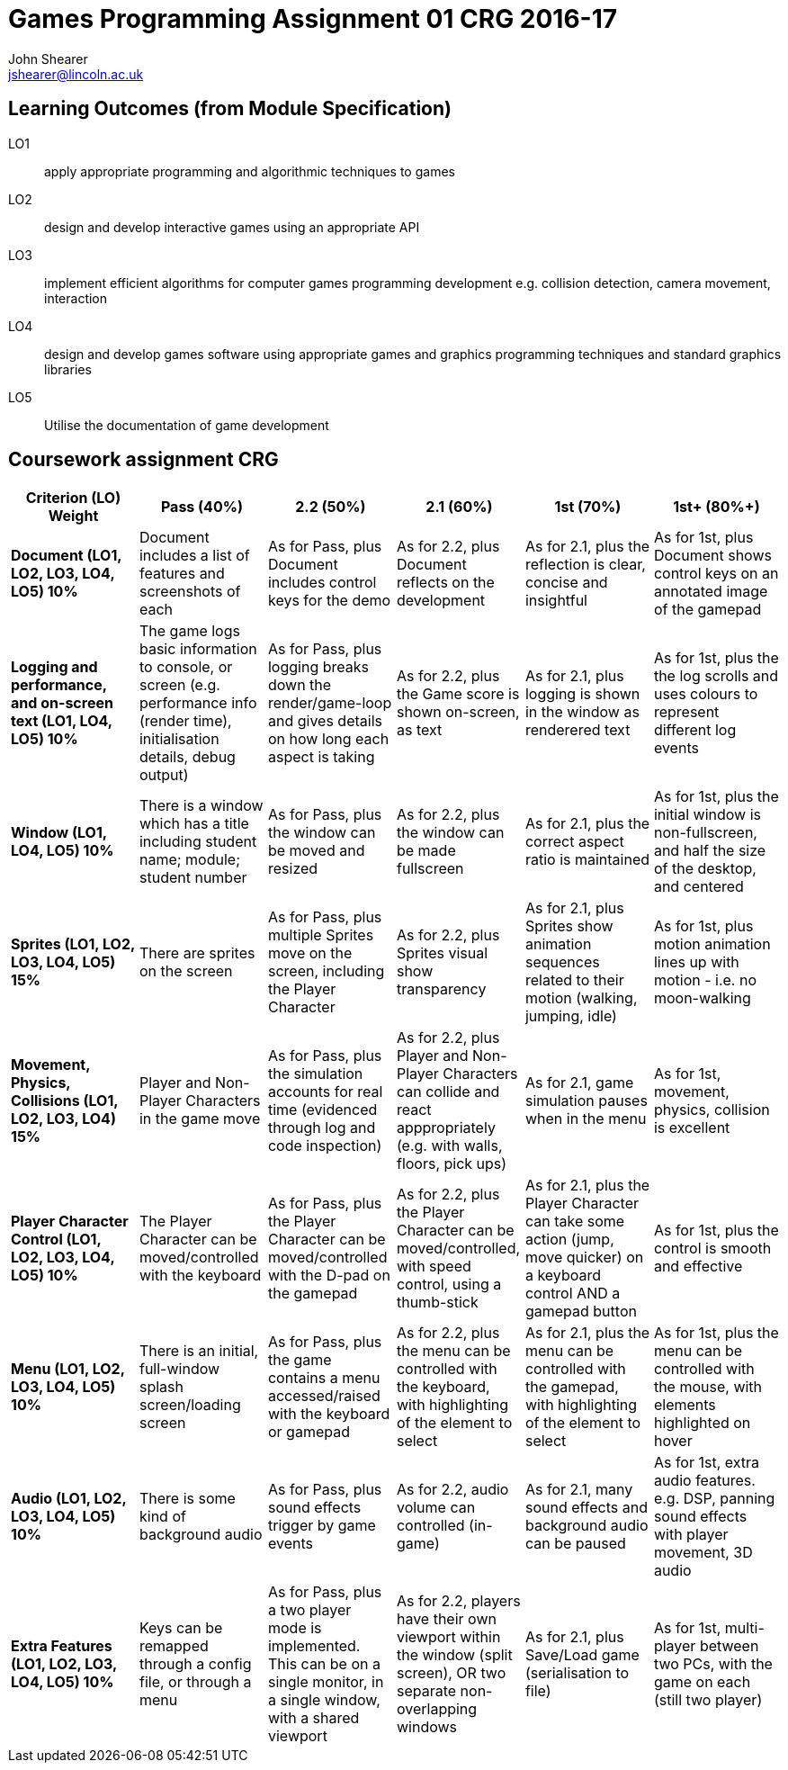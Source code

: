 :author: John Shearer
:doctitle: Games Programming Assignment 01 CRG 2016-17
ifdef::backend-pdf[:notitle:]
ifdef::backend-pdf[]
[discrete]
= {doctitle}
endif::[]

:email: jshearer@lincoln.ac.uk

:imagesdir: ./assets/
:revealjs_customtheme: "reveal.js/css/theme/white.css"
:source-highlighter: highlightjs
:pdf-page-layout: landscape

== Learning Outcomes (from Module Specification)

LO1:: apply appropriate programming and algorithmic techniques to games

LO2:: design and develop interactive games using an appropriate API

LO3:: implement efficient algorithms for computer games programming development e.g. collision detection, camera movement, interaction

LO4:: design and develop games software using appropriate games and graphics programming techniques and standard graphics libraries

LO5:: Utilise the documentation of game development

== Coursework assignment CRG

[options="header", cols="15s,15,15,15,15,15"]
|===
| Criterion (LO) Weight | Pass (40%) | 2.2 (50%) | 2.1 (60%) | 1st (70%) | 1st+ (80%+)


| Document (LO1, LO2, LO3, LO4, LO5) 10%
| Document includes a list of features and screenshots of each
| As for Pass, plus Document includes control keys for the demo
| As for 2.2, plus Document reflects on the development
| As for 2.1, plus the reflection is clear, concise and insightful
| As for 1st, plus Document shows control keys on an annotated image of the gamepad



| Logging and performance, and on-screen text (LO1, LO4, LO5) 10%
| The game logs basic information to console, or screen (e.g. performance info (render time), initialisation details, debug output)
| As for Pass, plus logging breaks down the render/game-loop and gives details on how long each aspect is taking
| As for 2.2, plus the Game score is shown on-screen, as text
| As for 2.1, plus logging is shown in the window as renderered text
| As for 1st, plus the the log scrolls and uses colours to represent different log events


| Window (LO1, LO4, LO5) 10%
| There is a window which has a title including student name; module; student number
| As for Pass, plus the window can be moved and resized
| As for 2.2, plus the window can be made fullscreen
| As for 2.1, plus the correct aspect ratio is maintained
| As for 1st, plus the initial window is non-fullscreen, and half the size of the desktop, and centered


| Sprites (LO1, LO2, LO3, LO4, LO5) 15%
| There are sprites on the screen
| As for Pass, plus multiple Sprites move on the screen, including the Player Character
| As for 2.2, plus Sprites visual show transparency
| As for 2.1, plus Sprites show animation sequences related to their motion (walking, jumping, idle)
| As for 1st, plus motion animation lines up with motion - i.e. no moon-walking


| Movement, Physics, Collisions (LO1, LO2, LO3, LO4) 15%
| Player and Non-Player Characters in the game move
| As for Pass, plus the simulation accounts for real time (evidenced through log and code inspection)
| As for 2.2, plus Player and Non-Player Characters can collide and react apppropriately (e.g. with walls, floors, pick ups)
| As for 2.1, game simulation pauses when in the menu
| As for 1st, movement, physics, collision is excellent


| Player Character Control (LO1, LO2, LO3, LO4, LO5) 10%
| The Player Character can be moved/controlled with the keyboard
| As for Pass, plus the Player Character can be moved/controlled with the D-pad on the gamepad
| As for 2.2, plus the Player Character can be moved/controlled, with speed control, using a thumb-stick
| As for 2.1, plus the Player Character can take some action (jump, move quicker) on a keyboard control AND a gamepad button
| As for 1st, plus the control is smooth and effective


| Menu (LO1, LO2, LO3, LO4, LO5) 10%
| There is an initial, full-window splash screen/loading screen
| As for Pass, plus the game contains a menu accessed/raised with the keyboard or gamepad
| As for 2.2, plus the menu can be controlled with the keyboard, with highlighting of the element to select
| As for 2.1, plus the menu can be controlled with the gamepad, with highlighting of the element to select
| As for 1st, plus the menu can be controlled with the mouse, with elements highlighted on hover


| Audio (LO1, LO2, LO3, LO4, LO5) 10%
| There is some kind of background audio
| As for Pass, plus sound effects trigger by game events
| As for 2.2, audio volume can controlled (in-game)
| As for 2.1, many sound effects and background audio can be paused
| As for 1st, extra audio features. e.g. DSP, panning sound effects with player movement, 3D audio


| Extra Features (LO1, LO2, LO3, LO4, LO5) 10%
| Keys can be remapped through a config file, or through a menu
| As for Pass, plus a two player mode is implemented. This can be on a single monitor, in a single window, with a shared viewport
| As for 2.2, players have their own viewport within the window (split screen), OR two separate non-overlapping windows
| As for 2.1, plus Save/Load game (serialisation to file)
| As for 1st, multi-player between two PCs, with the game on each (still two player)


|===
